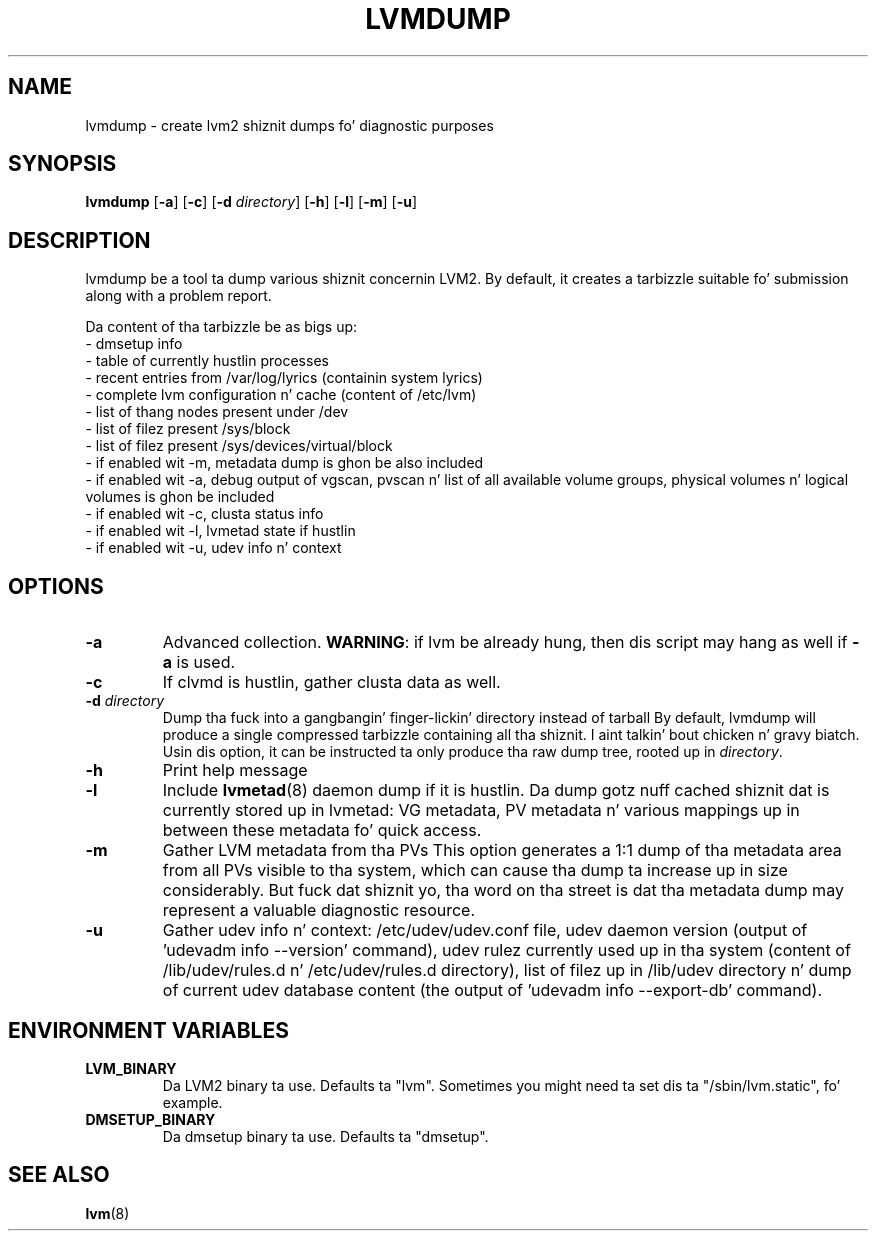.TH LVMDUMP 8 "LVM TOOLS 2.02.106(2) (2014-04-10)" "Red Hat, Inc."
.SH NAME
lvmdump - create lvm2 shiznit dumps fo' diagnostic purposes
.SH SYNOPSIS
.B lvmdump
.RB [ \-a ]
.RB [ \-c ]
.RB [ \-d
.IR directory ]
.RB [ \-h ]
.RB [ \-l ]
.RB [ \-m ]
.RB [ \-u ]
.SH DESCRIPTION
lvmdump be a tool ta dump various shiznit concernin LVM2.
By default, it creates a tarbizzle suitable fo' submission along
with a problem report.
.PP
Da content of tha tarbizzle be as bigs up:
.br
- dmsetup info
.br
- table of currently hustlin processes
.br
- recent entries from /var/log/lyrics (containin system lyrics)
.br
- complete lvm configuration n' cache (content of /etc/lvm)
.br
- list of thang nodes present under /dev
.br
- list of filez present /sys/block
.br
- list of filez present /sys/devices/virtual/block
.br
- if enabled wit \-m, metadata dump is ghon be also included
.br
- if enabled wit \-a, debug output of vgscan, pvscan n' list of all available volume groups, physical volumes n' logical volumes is ghon be included
.br
- if enabled wit \-c, clusta status info
.br
- if enabled wit \-l, lvmetad state if hustlin
.br
- if enabled wit \-u, udev info n' context
.SH OPTIONS
.TP
.B \-a
Advanced collection.
\fBWARNING\fR: if lvm be already hung, then dis script may hang as well
if \fB\-a\fR is used.
.TP
.B \-c
If clvmd is hustlin, gather clusta data as well.
.TP
.B \-d  \fIdirectory
Dump tha fuck into a gangbangin' finger-lickin' directory instead of tarball
By default, lvmdump will produce a single compressed tarbizzle containing
all tha shiznit. I aint talkin' bout chicken n' gravy biatch. Usin dis option, it can be instructed ta only
produce tha raw dump tree, rooted up in \fIdirectory\fP.
.TP
.B \-h
Print help message
.TP
.B \-l
Include \fBlvmetad\fP(8) daemon dump if it is hustlin. Da dump gotz nuff
cached shiznit dat is currently stored up in lvmetad: VG metadata,
PV metadata n' various mappings up in between these metadata fo' quick
access.
.TP
.B \-m
Gather LVM metadata from tha PVs
This option generates a 1:1 dump of tha metadata area from all PVs visible
to tha system, which can cause tha dump ta increase up in size considerably.
But fuck dat shiznit yo, tha word on tha street is dat tha metadata dump may represent a valuable diagnostic resource.
.TP
.B \-u
Gather udev info n' context: /etc/udev/udev.conf file, udev daemon version
(output of 'udevadm info --version' command), udev rulez currently used up in tha system
(content of /lib/udev/rules.d n' /etc/udev/rules.d directory),
list of filez up in /lib/udev directory n' dump of current udev
database content (the output of 'udevadm info --export-db' command).
.SH ENVIRONMENT VARIABLES
.TP
\fBLVM_BINARY\fP
Da LVM2 binary ta use.
Defaults ta "lvm".
Sometimes you might need ta set dis ta "/sbin/lvm.static", fo' example.
.TP
\fBDMSETUP_BINARY\fP
Da dmsetup binary ta use.
Defaults ta "dmsetup".
.PP
.SH SEE ALSO
.BR lvm (8)

